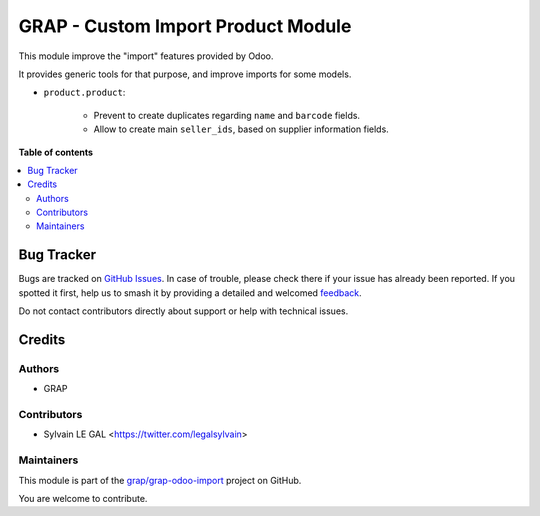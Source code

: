 ===================================
GRAP - Custom Import Product Module
===================================

.. 
   !!!!!!!!!!!!!!!!!!!!!!!!!!!!!!!!!!!!!!!!!!!!!!!!!!!!
   !! This file is generated by oca-gen-addon-readme !!
   !! changes will be overwritten.                   !!
   !!!!!!!!!!!!!!!!!!!!!!!!!!!!!!!!!!!!!!!!!!!!!!!!!!!!
   !! source digest: sha256:f1edf2e49664874548baa2a31b5a7f89fc363cfed20297f007038186bbc81142
   !!!!!!!!!!!!!!!!!!!!!!!!!!!!!!!!!!!!!!!!!!!!!!!!!!!!

.. |badge1| image:: https://img.shields.io/badge/maturity-Beta-yellow.png
    :target: https://odoo-community.org/page/development-status
    :alt: Beta
.. |badge2| image:: https://img.shields.io/badge/licence-AGPL--3-blue.png
    :target: http://www.gnu.org/licenses/agpl-3.0-standalone.html
    :alt: License: AGPL-3
.. |badge3| image:: https://img.shields.io/badge/github-grap%2Fgrap--odoo--import-lightgray.png?logo=github
    :target: https://github.com/grap/grap-odoo-import/tree/16.0/fermente_custom_import_product
    :alt: grap/grap-odoo-import

|badge1| |badge2| |badge3|

This module improve the "import" features provided by Odoo.

It provides generic tools for that purpose, and improve imports for some models.

* ``product.product``:

    * Prevent to create duplicates regarding ``name`` and ``barcode`` fields.

    * Allow to create main ``seller_ids``, based on supplier information fields.

**Table of contents**

.. contents::
   :local:

Bug Tracker
===========

Bugs are tracked on `GitHub Issues <https://github.com/grap/grap-odoo-import/issues>`_.
In case of trouble, please check there if your issue has already been reported.
If you spotted it first, help us to smash it by providing a detailed and welcomed
`feedback <https://github.com/grap/grap-odoo-import/issues/new?body=module:%20fermente_custom_import_product%0Aversion:%2016.0%0A%0A**Steps%20to%20reproduce**%0A-%20...%0A%0A**Current%20behavior**%0A%0A**Expected%20behavior**>`_.

Do not contact contributors directly about support or help with technical issues.

Credits
=======

Authors
~~~~~~~

* GRAP

Contributors
~~~~~~~~~~~~

* Sylvain LE GAL <https://twitter.com/legalsylvain>

Maintainers
~~~~~~~~~~~

This module is part of the `grap/grap-odoo-import <https://github.com/grap/grap-odoo-import/tree/16.0/fermente_custom_import_product>`_ project on GitHub.

You are welcome to contribute.
